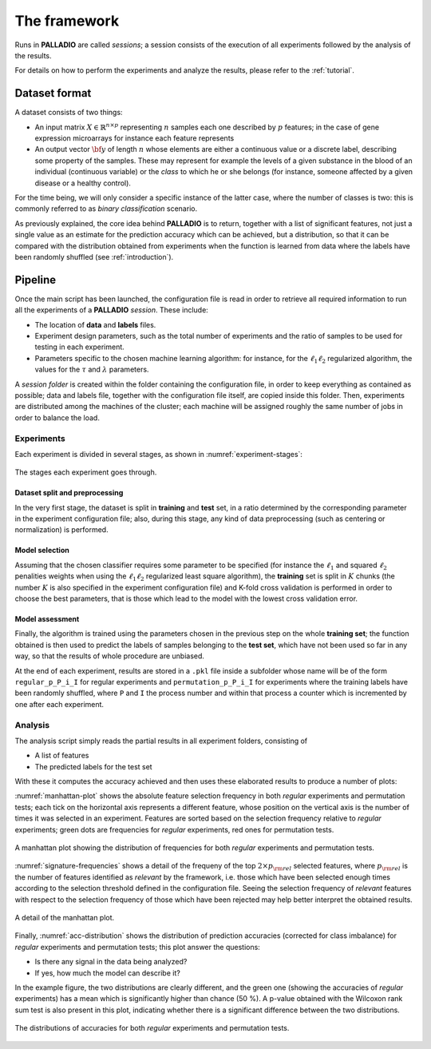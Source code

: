 .. _framework:

The framework
=============

Runs in **PALLADIO** are called *sessions*; a session consists of the execution of all experiments followed by the analysis of the results.

For details on how to perform the experiments and analyze the results, please refer to the :ref:`tutorial`.

Dataset format
----------------

A dataset consists of two things:

* An input matrix :math:`X \in \mathbb{R}^{n \times p}` representing :math:`n` samples each one described by :math:`p` features; in the case of gene expression microarrays for instance each feature represents
* An output vector :math:`{\bf y}` of length :math:`n` whose elements are either a continuous value or a discrete label, describing some property of the samples. These may represent for example the levels of a given substance in the blood of an individual (continuous variable) or the *class* to which he or she belongs (for instance, someone affected by a given disease or a healthy control).

For the time being, we will only consider a specific instance of the latter case, where the number of classes is two: this is commonly referred to as *binary classification* scenario.

As previously explained, the core idea behind **PALLADIO** is to return, together with a list of significant features, not just a single value as an estimate for the prediction accuracy which can be achieved, but a distribution, so that it can be compared with the distribution obtained from experiments when the function is learned from data where the labels have been randomly shuffled (see :ref:`introduction`).

.. _pipeline:

Pipeline
----------------

Once the main script has been launched, the configuration file is read in order to retrieve all required information to run all the experiments of a **PALLADIO** *session*. These include:

* The location of **data** and **labels** files.
* Experiment design parameters, such as the total number of experiments and the ratio of samples to be used for testing in each experiment.
* Parameters specific to the chosen machine learning algorithm: for instance, for the :math:`\ell_1 \ell_2` regularized algorithm, the values for the :math:`\tau` and :math:`\lambda` parameters.

A *session folder* is created within the folder containing the configuration file, in order to keep everything as contained as possible; data and labels file, together with the configuration file itself, are copied inside this folder. Then, experiments are distributed among the machines of the cluster; each machine will be assigned roughly the same number of jobs in order to balance the load.

Experiments
^^^^^^^^^^^^

Each experiment is divided in several stages, as shown in :numref:`experiment-stages`:

.. figure:: experiment_stages.*
   :scale: 80 %
   :align: center
   :alt: broken link
   :name: experiment-stages

   The stages each experiment goes through.

Dataset split and preprocessing
""""""""""""""""""""""""""""""""

In the very first stage, the dataset is split in **training** and **test** set, in a ratio determined by the corresponding parameter in the experiment configuration file; also, during this stage, any kind of data preprocessing (such as centering or normalization) is performed.

Model selection
""""""""""""""""

Assuming that the chosen classifier requires some parameter to be specified (for instance the :math:`\ell_1` and squared :math:`\ell_2` penalities weights when using the :math:`\ell_1 \ell_2` regularized least square algorithm), the **training** set is split in :math:`K` chunks (the number :math:`K` is also specified in the experiment configuration file) and K-fold cross validation is performed in order to choose the best parameters, that is those which lead to the model with the lowest cross validation error.

Model assessment
""""""""""""""""

Finally, the algorithm is trained using the parameters chosen in the previous step on the whole **training set**; the function obtained is then used to predict the labels of samples belonging to the **test set**, which have not been used so far in any way, so that the results of whole procedure are unbiased.

At the end of each experiment, results are stored in a ``.pkl`` file inside a subfolder whose name will be of the form ``regular_p_P_i_I`` for regular experiments and ``permutation_p_P_i_I`` for experiments where the training labels have been randomly shuffled, where ``P`` and ``I`` the process number and within that process a counter which is incremented by one after each experiment.

.. _analysis:

Analysis
^^^^^^^^^^^^

The analysis script simply reads the partial results in all experiment folders, consisting of

* A list of features
* The predicted labels for the test set

With these it computes the accuracy achieved and then uses these elaborated results to produce a number of plots:

:numref:`manhattan-plot` shows the absolute feature selection frequency in both *regular* experiments and permutation tests; each tick on the horizontal axis represents a different feature, whose position on the vertical axis is the number of times it was selected in an experiment. Features are sorted based on the selection frequency relative to *regular* experiments; green dots are frequencies for *regular* experiments, red ones for permutation tests.

.. figure:: manhattan_plot.*
   :scale: 80 %
   :align: center
   :alt: broken link
   :name: manhattan-plot

   A manhattan plot showing the distribution of frequencies for both *regular* experiments and permutation tests.

:numref:`signature-frequencies` shows a detail of the frequeny of the top :math:`2 \times p_{\rm rel}` selected features, where :math:`p_{\rm rel}` is the number of features identified as *relevant* by the framework, i.e. those which have been selected enough times according to the selection threshold defined in the configuration file. Seeing the selection frequency of *relevant* features with respect to the selection frequency of those which have been rejected may help better interpret the obtained results.

.. figure:: signature_frequencies.*
  :scale: 80 %
  :align: center
  :alt: broken link
  :name: signature-frequencies

  A detail of the manhattan plot.

Finally, :numref:`acc-distribution` shows the distribution of prediction accuracies (corrected for class imbalance) for *regular* experiments and permutation tests; this plot answer the questions:

* Is there any signal in the data being analyzed?
* If yes, how much the model can describe it?

In the example figure, the two distributions are clearly different, and the green one (showing the accuracies of *regular* experiments) has a mean which is significantly higher than chance (50 \%). A p-value obtained with the Wilcoxon rank sum test is also present in this plot, indicating whether there is a significant difference between the two distributions.

.. figure:: balanced_accuracy_distribution.*
  :scale: 80 %
  :align: center
  :alt: broken link
  :name: acc-distribution

  The distributions of accuracies for both *regular* experiments and permutation tests.
